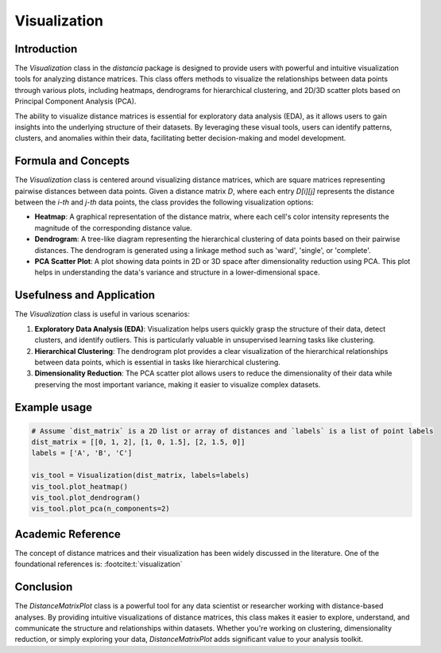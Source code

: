 Visualization
==================

Introduction
------------

The `Visualization` class in the `distancia` package is designed to provide users with powerful and intuitive visualization tools for analyzing distance matrices. This class offers methods to visualize the relationships between data points through various plots, including heatmaps, dendrograms for hierarchical clustering, and 2D/3D scatter plots based on Principal Component Analysis (PCA).

The ability to visualize distance matrices is essential for exploratory data analysis (EDA), as it allows users to gain insights into the underlying structure of their datasets. By leveraging these visual tools, users can identify patterns, clusters, and anomalies within their data, facilitating better decision-making and model development.

Formula and Concepts
--------------------

The `Visualization` class is centered around visualizing distance matrices, which are square matrices representing pairwise distances between data points. Given a distance matrix `D`, where each entry `D[i][j]` represents the distance between the `i-th` and `j-th` data points, the class provides the following visualization options:

- **Heatmap**: A graphical representation of the distance matrix, where each cell's color intensity represents the magnitude of the corresponding distance value.
  
- **Dendrogram**: A tree-like diagram representing the hierarchical clustering of data points based on their pairwise distances. The dendrogram is generated using a linkage method such as 'ward', 'single', or 'complete'.
  
- **PCA Scatter Plot**: A plot showing data points in 2D or 3D space after dimensionality reduction using PCA. This plot helps in understanding the data's variance and structure in a lower-dimensional space.

Usefulness and Application
--------------------------

The `Visualization` class is useful in various scenarios:

1. **Exploratory Data Analysis (EDA)**: Visualization helps users quickly grasp the structure of their data, detect clusters, and identify outliers. This is particularly valuable in unsupervised learning tasks like clustering.

2. **Hierarchical Clustering**: The dendrogram plot provides a clear visualization of the hierarchical relationships between data points, which is essential in tasks like hierarchical clustering.

3. **Dimensionality Reduction**: The PCA scatter plot allows users to reduce the dimensionality of their data while preserving the most important variance, making it easier to visualize complex datasets.

Example usage
-------------

.. code-block:: python

  # Assume `dist_matrix` is a 2D list or array of distances and `labels` is a list of point labels
  dist_matrix = [[0, 1, 2], [1, 0, 1.5], [2, 1.5, 0]]
  labels = ['A', 'B', 'C']

  vis_tool = Visualization(dist_matrix, labels=labels)
  vis_tool.plot_heatmap()
  vis_tool.plot_dendrogram()
  vis_tool.plot_pca(n_components=2)

.. image:: visualization_heatmap.png

.. image:: visualization_dedrogram.png

.. image:: visualization_pca.png

Academic Reference
------------------

The concept of distance matrices and their visualization has been widely discussed in the literature. One of the foundational references is: :footcite:t:`visualization`

.. footbibliography::


Conclusion
----------

The `DistanceMatrixPlot` class is a powerful tool for any data scientist or researcher working with distance-based analyses. By providing intuitive visualizations of distance matrices, this class makes it easier to explore, understand, and communicate the structure and relationships within datasets. Whether you're working on clustering, dimensionality reduction, or simply exploring your data, `DistanceMatrixPlot` adds significant value to your analysis toolkit.
